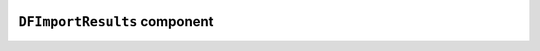 .. image:: ../src/gh/components/DF_import_results/icon.png
    :align: left
    :width: 40px

``DFImportResults`` component
=============================

.. ghcomponent_to_rst:: ../src/gh/components/DF_import_results